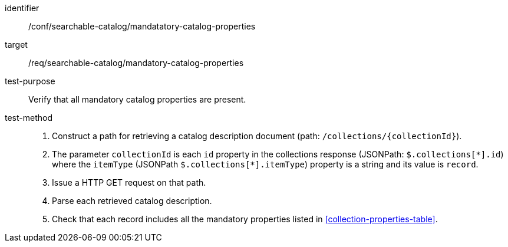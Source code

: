 [[ats_searchable-catalog_manadatory-catalog-properties]]

//[width="90%",cols="2,6a"]
//|===
//^|*Abstract Test {counter:ats-id}* |*/conf/searchable-catalog/mandatatory-catalog-properties*
//^|Test Purpose |Verify that all mandatory catalog properties are present.
//^|Requirement |<<req_searchable-catalog_mandatory-catalog-properties,/req/searchable-catalog/mandatory-catalog-properties>>
//^|Test Method |. Construct a path for retrieving a catalog description document (path: `/collections/{collectionId}`).
//. The parameter `collectionId` is each `id` property in the collections response (JSONPath: `$.collections[\*].id`) where the `itemType` (JSONPath `$.collections[*].itemType`) property is a string and its value is `record`.
//. Issue a HTTP GET request on that path.
//. Parse each retrieved catalog description.
//. Check that each record includes all the mandatory properties listed in <<collection-properties-table>>.
//|===


[abstract_test]
====
[%metadata]
identifier:: /conf/searchable-catalog/mandatatory-catalog-properties
target:: /req/searchable-catalog/mandatory-catalog-properties
test-purpose:: Verify that all mandatory catalog properties are present.
test-method::
+
--
. Construct a path for retrieving a catalog description document (path: `/collections/{collectionId}`).
. The parameter `collectionId` is each `id` property in the collections response (JSONPath: `$.collections[\*].id`) where the `itemType` (JSONPath `$.collections[*].itemType`) property is a string and its value is `record`.
. Issue a HTTP GET request on that path.
. Parse each retrieved catalog description.
. Check that each record includes all the mandatory properties listed in <<collection-properties-table>>.
--
====